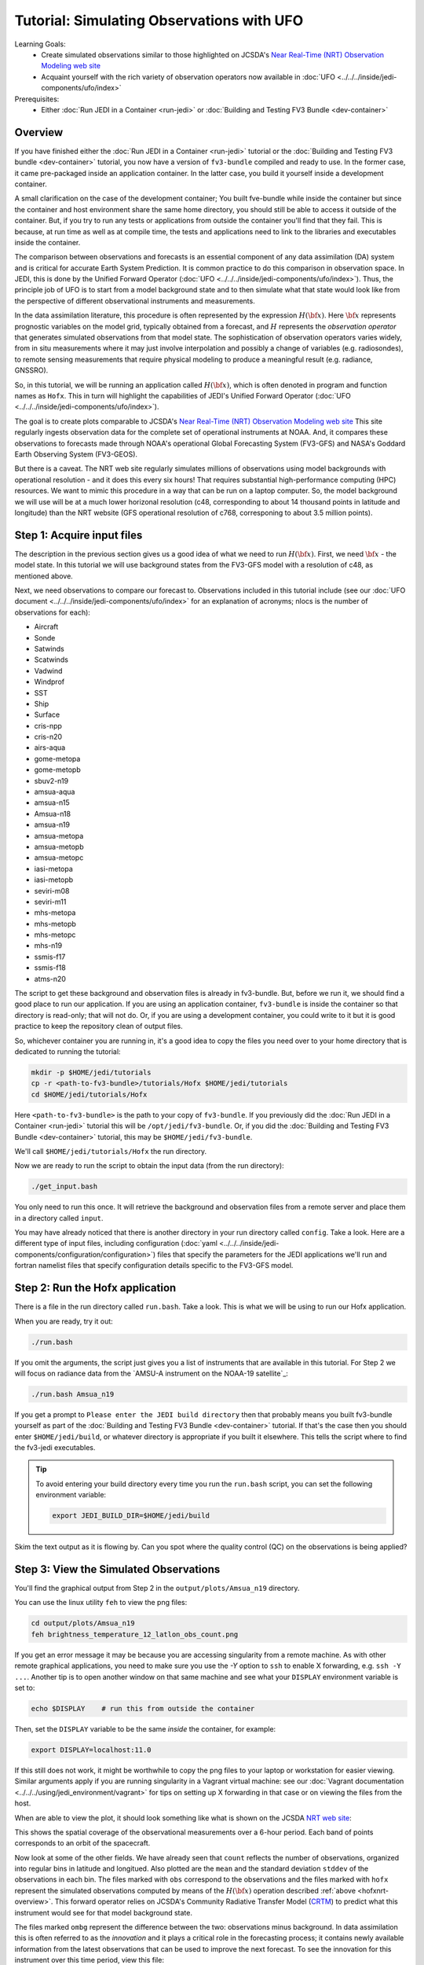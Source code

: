 .. _top-tut-hofx-nrt:

Tutorial: Simulating Observations with UFO
==========================================

Learning Goals:
 - Create simulated observations similar to those highlighted on JCSDA's `Near Real-Time (NRT) Observation Modeling web site <http://nrt.jcsda.org>`_
 - Acquaint yourself with the rich variety of observation operators now available in :doc:`UFO <../../../inside/jedi-components/ufo/index>`

Prerequisites:
 - Either :doc:`Run JEDI in a Container <run-jedi>` or :doc:`Building and Testing FV3 Bundle <dev-container>`

.. _hofxnrt-overview:

Overview
--------

If you have finished either the :doc:`Run JEDI in a Container <run-jedi>` tutorial or the :doc:`Building and Testing FV3 bundle <dev-container>` tutorial, you now have a version of ``fv3-bundle`` compiled and ready to use.  In the former case, it came pre-packaged inside an application container.  In the latter case, you build it yourself inside a development container.

A small clarification on the case of the development container; You built fve-bundle while inside the container but since the container and host environment share the same home directory, you should still be able to access it outside of the container.  But, if you try to run any tests or applications from outside the container you'll find that they fail.  This is because, at run time as well as at compile time, the tests and applications need to link to the libraries and executables inside the container.

The comparison between observations and forecasts is an essential component of any data assimilation (DA) system and is critical for accurate Earth System Prediction.  It is common practice to do this comparison in observation space.  In JEDI, this is done by the Unified Forward Operator (:doc:`UFO <../../../inside/jedi-components/ufo/index>`).  Thus, the principle job of UFO is to start from a model background state and to then simulate what that state would look like from the perspective of different observational instruments and measurements.

In the data assimilation literature, this procedure is often represented by the expression :math:`H({\bf x})`.  Here :math:`{\bf x}` represents prognostic variables on the model grid, typically obtained from a forecast, and :math:`H` represents the *observation operator* that generates simulated observations from that model state.  The sophistication of observation operators varies widely, from in situ measurements where it may just involve interpolation and possibly a change of variables (e.g. radiosondes), to remote sensing measurements that require physical modeling to produce a meaningful result (e.g. radiance, GNSSRO).

So, in this tutorial, we will be running an application called :math:`H({\bf x})`, which is often denoted in program and function names as ``Hofx``.  This in turn will highlight the capabilities of JEDI's Unified Forward Operator (:doc:`UFO <../../../inside/jedi-components/ufo/index>`).

The goal is to create plots comparable to JCSDA's `Near Real-Time (NRT) Observation Modeling web site <http://nrt.jcsda.org>`_  This site regularly ingests observation data for the complete set of operational instruments at NOAA.  And, it compares these observations to forecasts made through NOAA's operational Global Forecasting System (FV3-GFS) and NASA's Goddard Earth Observing System (FV3-GEOS).

But there is a caveat.  The NRT web site regularly simulates millions of observations using model backgrounds with operational resolution - and it does this every six hours!  That requires substantial high-performance computing (HPC) resources.  We want to mimic this procedure in a way that can be run on a laptop computer.  So, the model background we will use will be at a much lower horizonal resolution (c48, corresponding to about 14 thousand points in latitude and longitude) than the NRT website (GFS operational resolution of c768, corresponing to about 3.5 million points).


Step 1: Acquire input files
---------------------------

The description in the previous section gives us a good idea of what we need to run :math:`H({\bf x})`.  First, we need :math:`{\bf x}` - the model state.  In this tutorial we will use background states from the FV3-GFS model with a resolution of c48, as mentioned above.

Next, we need observations to compare our forecast to.  Observations included in this tutorial include (see our :doc:`UFO document <../../../inside/jedi-components/ufo/index>` for an explanation of acronyms; nlocs is the number of observations for each):

* Aircraft
* Sonde
* Satwinds
* Scatwinds
* Vadwind
* Windprof
* SST
* Ship
* Surface
* cris-npp
* cris-n20
* airs-aqua
* gome-metopa
* gome-metopb
* sbuv2-n19
* amsua-aqua
* amsua-n15
* Amsua-n18
* amsua-n19
* amsua-metopa
* amsua-metopb
* amsua-metopc
* iasi-metopa
* iasi-metopb
* seviri-m08
* seviri-m11
* mhs-metopa
* mhs-metopb
* mhs-metopc
* mhs-n19
* ssmis-f17
* ssmis-f18
* atms-n20

The script to get these background and observation files is already in fv3-bundle.  But, before we run it, we should find a good place to run our application.  If you are using an application container, ``fv3-bundle`` is inside the container so that directory is read-only; that will not do.  Or, if you are using a development container, you could write to it but it is good practice to keep the repository clean of output files.

So, whichever container you are running in, it's a good idea to copy the files you need over to your home directory that is dedicated to running the tutorial:

.. code-block:: bash

   mkdir -p $HOME/jedi/tutorials
   cp -r <path-to-fv3-bundle>/tutorials/Hofx $HOME/jedi/tutorials
   cd $HOME/jedi/tutorials/Hofx

Here ``<path-to-fv3-bundle>`` is the path to your copy of ``fv3-bundle``.  If you previously did the :doc:`Run JEDI in a Container <run-jedi>` tutorial this will be ``/opt/jedi/fv3-bundle``.  Or, if you did the :doc:`Building and Testing FV3 Bundle <dev-container>` tutorial, this may be ``$HOME/jedi/fv3-bundle``.

We'll call ``$HOME/jedi/tutorials/Hofx`` the run directory.

Now we are ready to run the script to obtain the input data (from the run directory):

.. code-block:: bash

    ./get_input.bash

You only need to run this once.  It will retrieve the background and observation files from a remote server and place them in a directory called ``input``.

You may have already noticed that there is another directory in your run directory called ``config``.  Take a look.  Here are a different type of input files, including configuration (:doc:`yaml <../../../inside/jedi-components/configuration/configuration>`) files that specify the parameters for the JEDI applications we'll run and fortran namelist files that specify configuration details specific to the FV3-GFS model.

Step 2: Run the Hofx application
--------------------------------

There is a file in the run directory called ``run.bash``.  Take a look.  This is what we will be using to run our Hofx application.

When you are ready, try it out:

.. code-block:: bash

   ./run.bash

If you omit the arguments, the script just gives you a list of instruments that are available in this tutorial.  For Step 2 we will focus on radiance data from the `AMSU-A instrument on the NOAA-19 satellite`_:

.. code-block:: bash

   ./run.bash Amsua_n19

If you get a prompt to ``Please enter the JEDI build directory`` then that probably means you built fv3-bundle yourself as part of the :doc:`Building and Testing FV3 Bundle <dev-container>` tutorial.  If that's the case then you should enter ``$HOME/jedi/build``, or whatever directory is appropriate if you built it elsewhere.  This tells the script where to find the fv3-jedi executables.

.. tip::

   To avoid entering your build directory every time you run the ``run.bash`` script, you can set the following environment variable:

   .. code-block:: bash

       export JEDI_BUILD_DIR=$HOME/jedi/build

Skim the text output as it is flowing by.  Can you spot where the quality control (QC) on the observations is being applied?

Step 3: View the Simulated Observations
---------------------------------------

You'll find the graphical output from Step 2 in the ``output/plots/Amsua_n19`` directory.

You can use the linux utility ``feh`` to view the png files:

.. code-block:: bash

   cd output/plots/Amsua_n19
   feh brightness_temperature_12_latlon_obs_count.png


If you get an error message it may be because you are accessing singularity from a remote machine.  As with other remote graphical applications, you need to make sure you use the `-Y` option to ``ssh`` to enable X forwarding, e.g. ``ssh -Y ...``.  Another tip is to open another window on that same machine and see what your ``DISPLAY`` environment variable is set to:

.. code-block:: bash

    echo $DISPLAY    # run this from outside the container

Then, set the ``DISPLAY`` variable to be the same *inside* the container, for example:

.. code-block:: bash

   export DISPLAY=localhost:11.0

If this still does not work, it might be worthwhile to copy the png files to your laptop or workstation for easier viewing.  Similar arguments apply if you are running singularity in a Vagrant virtual machine: see our :doc:`Vagrant documentation <../../../using/jedi_environment/vagrant>` for tips on setting up X forwarding in that case or on viewing the files from the host.

When are able to view the plot, it should look something like what is shown on the JCSDA `NRT web site <http://nrt.jcsda.org/gfs/gfs/amsu-a-noaa19.html>`_:

.. image:: images/brightness_temperature_12_latlon_obs_count.png

This shows the spatial coverage of the observational measurements over a 6-hour period.  Each band of points corresponds to an orbit of the spacecraft.

Now look at some of the other fields.   We have already seen that ``count`` reflects the number of observations, organized into regular bins in latitude and longitued.  Also plotted are the ``mean`` and the standard deviation ``stddev`` of the observations in each bin.  The files marked with ``obs`` correspond to the observations and the files marked with ``hofx`` represent the simulated observations computed by means of the :math:`H({\bf x})` operation described :ref:`above <hofxnrt-overview>`.  This forward operator relies on JCSDA's Community Radiative Transfer Model (`CRTM <https://github.com/JCSDA/crtm>`_) to predict what this instrument would see for that model background state.

The files marked ``ombg`` represent the difference between the two: observations minus background.  In data assimilation this is often referred to as the *innovation* and it plays a critical role in the forecasting process; it contains newly available information from the latest observations that can be used to improve the next forecast.  To see the innovation for this instrument over this time period, view this file:

.. code-block:: bash

   feh brightness_temperature_12_latlon_ombg_mean.png

If you are curious, you can find the output of the actual application output in the directory called ``output/hofx``. There you'll see 12 files generated, one for each of the 12 MPI tasks. This is the data from which the plots are created. The output filenames include information about the application (``hofx3d``), the model and resolution of the background (``gfs_c48``), the file format (``ncdiag``), the instrument (e.g. ``aircraft``), and the time stamp.


Step 4: Explore
---------------

The main objective here is to return to Steps 2 and 3 and repeat for different observation types.  Try running another observation type and look at the results in the ``output/plots`` directory.  A few suggestions: look at how the aircraft observations trace popular flight routes; look at the mean vertical temperature and wind profiles as determined from radiosondes; discover what observational quantities are derived from Global Navigation Satellite System radio occultation measurements (GNSSRO), revel in the 22 wavelength channels of the Advanced Technology Microwave Sounder (`ATMS <http://nrt.jcsda.org/gfs/gfs/atms-n20.htmlATMS>`_).  For more information on any of these instruments, consult JCSDA's `NRT Observation Modeling web site <http://nrt.jcsda.org>`_.

The most attentive users may notice an unused configuration file in the ``config`` directory called ``Medley_gfs.hofx3d.jedi.yaml``.  Advanced users may seek to run this themselves, guided by the ``run.bash`` script.  This runs a large number of different observation types so it takes much longer to run.  We have not included plot configurations for all of them so the plots are not automatically generated.  Thus, we don't recommend trying to do Step 3 with Medley.   This is included in the tutorial merely to give you the flavor of what is involved in creating the NRT site.  This generates plots for over 40 instruments every six hours, using higher-resolution model backgrounds that have more than :ref:`250 times more horizontal points <hofxnrt-overview>` than what we are running here.  The `GEOS-NRT <http://nrt.jcsda.org/geos/>`_ site goes a step further in terms of computational resources - displaying continuous *4D* :math:`H({\bf x})` calculations.
